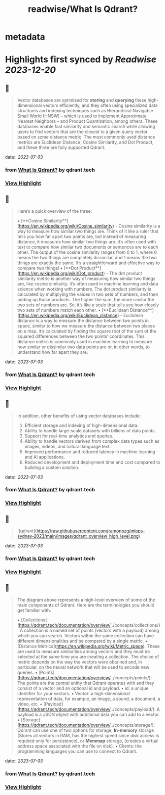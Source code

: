 :PROPERTIES:
:title: readwise/What Is Qdrant?
:END:


* metadata
:PROPERTIES:
:author: [[qdrant.tech]]
:full-title: "What Is Qdrant?"
:category: [[articles]]
:url: https://qdrant.tech/documentation/overview/
:image-url: https://qdrant.tech/images/social_preview.png
:END:

* Highlights first synced by [[Readwise]] [[2023-12-20]]
** 📌
#+BEGIN_QUOTE
Vector databases are optimized for **storing** and **querying** these high-dimensional vectors efficiently, and they often using specialized data structures and indexing techniques such as Hierarchical Navigable Small World (HNSW) – which is used to implement Approximate Nearest Neighbors – and Product Quantization, among others. These databases enable fast similarity and semantic search while allowing users to find vectors that are the closest to a given query vector based on some distance metric. The most commonly used distance metrics are Euclidean Distance, Cosine Similarity, and Dot Product, and these three are fully supported Qdrant. 
#+END_QUOTE
    date:: [[2023-07-03]]
*** from _What Is Qdrant?_ by qdrant.tech
*** [[https://read.readwise.io/read/01h4ctrhshen3w8fmsq7es140p][View Highlight]]
** 📌
#+BEGIN_QUOTE
Here’s a quick overview of the three:

•   [**Cosine Similarity**](https://en.wikipedia.org/wiki/Cosine_similarity) - Cosine similarity is a way to measure how similar two things are. Think of it like a ruler that tells you how far apart two points are, but instead of measuring distance, it measures how similar two things are. It’s often used with text to compare how similar two documents or sentences are to each other. The output of the cosine similarity ranges from 0 to 1, where 0 means the two things are completely dissimilar, and 1 means the two things are exactly the same. It’s a straightforward and effective way to compare two things!
•   [**Dot Product**](https://en.wikipedia.org/wiki/Dot_product) - The dot product similarity metric is another way of measuring how similar two things are, like cosine similarity. It’s often used in machine learning and data science when working with numbers. The dot product similarity is calculated by multiplying the values in two sets of numbers, and then adding up those products. The higher the sum, the more similar the two sets of numbers are. So, it’s like a scale that tells you how closely two sets of numbers match each other.
•   [**Euclidean Distance**](https://en.wikipedia.org/wiki/Euclidean_distance) - Euclidean distance is a way to measure the distance between two points in space, similar to how we measure the distance between two places on a map. It’s calculated by finding the square root of the sum of the squared differences between the two points’ coordinates. This distance metric is commonly used in machine learning to measure how similar or dissimilar two data points are or, in other words, to understand how far apart they are. 
#+END_QUOTE
    date:: [[2023-07-03]]
*** from _What Is Qdrant?_ by qdrant.tech
*** [[https://read.readwise.io/read/01h4d72zj8v4g522892xy6fj0p][View Highlight]]
** 📌
#+BEGIN_QUOTE
In addition, other benefits of using vector databases include:

1.  Efficient storage and indexing of high-dimensional data.
2.  Ability to handle large-scale datasets with billions of data points.
3.  Support for real-time analytics and queries.
4.  Ability to handle vectors derived from complex data types such as images, videos, and natural language text.
5.  Improved performance and reduced latency in machine learning and AI applications.
6.  Reduced development and deployment time and cost compared to building a custom solution. 
#+END_QUOTE
    date:: [[2023-07-03]]
*** from _What Is Qdrant?_ by qdrant.tech
*** [[https://read.readwise.io/read/01h4d75a9jhp7jkbbq0mz04yrf][View Highlight]]
** 📌
#+BEGIN_QUOTE
![qdrant](https://raw.githubusercontent.com/ramonpzg/mlops-sydney-2023/main/images/qdrant_overview_high_level.png) 
#+END_QUOTE
    date:: [[2023-07-03]]
*** from _What Is Qdrant?_ by qdrant.tech
*** [[https://read.readwise.io/read/01h4d761fhrtr281gkk901an8f][View Highlight]]
** 📌
#+BEGIN_QUOTE
The diagram above represents a high-level overview of some of the main components of Qdrant. Here are the terminologies you should get familiar with.

•   [Collections](https://qdrant.tech/documentation/overview/../concepts/collections/): A collection is a named set of points (vectors with a payload) among which you can search. Vectors within the same collection can have different dimensionalities and be compared by a single metric.
•   [Distance Metrics](https://en.wikipedia.org/wiki/Metric_space): These are used to measure similarities among vectors and they must be selected at the same time you are creating a collection. The choice of metric depends on the way the vectors were obtained and, in particular, on the neural network that will be used to encode new queries.
•   [Points](https://qdrant.tech/documentation/overview/../concepts/points/): The points are the central entity that Qdrant operates with and they consist of a vector and an optional id and payload.
    •   id: a unique identifier for your vectors.
    •   Vector: a high-dimensional representation of data, for example, an image, a sound, a document, a video, etc.
    •   [Payload](https://qdrant.tech/documentation/overview/../concepts/payload/): A payload is a JSON object with additional data you can add to a vector.
•   [Storage](https://qdrant.tech/documentation/overview/../concepts/storage/): Qdrant can use one of two options for storage, **In-memory** storage (Stores all vectors in RAM, has the highest speed since disk access is required only for persistence), or **Memmap** storage, (creates a virtual address space associated with the file on disk).
•   Clients: the programming languages you can use to connect to Qdrant. 
#+END_QUOTE
    date:: [[2023-07-03]]
*** from _What Is Qdrant?_ by qdrant.tech
*** [[https://read.readwise.io/read/01h4d7780w1hqxwjb8n2rkaj2j][View Highlight]]